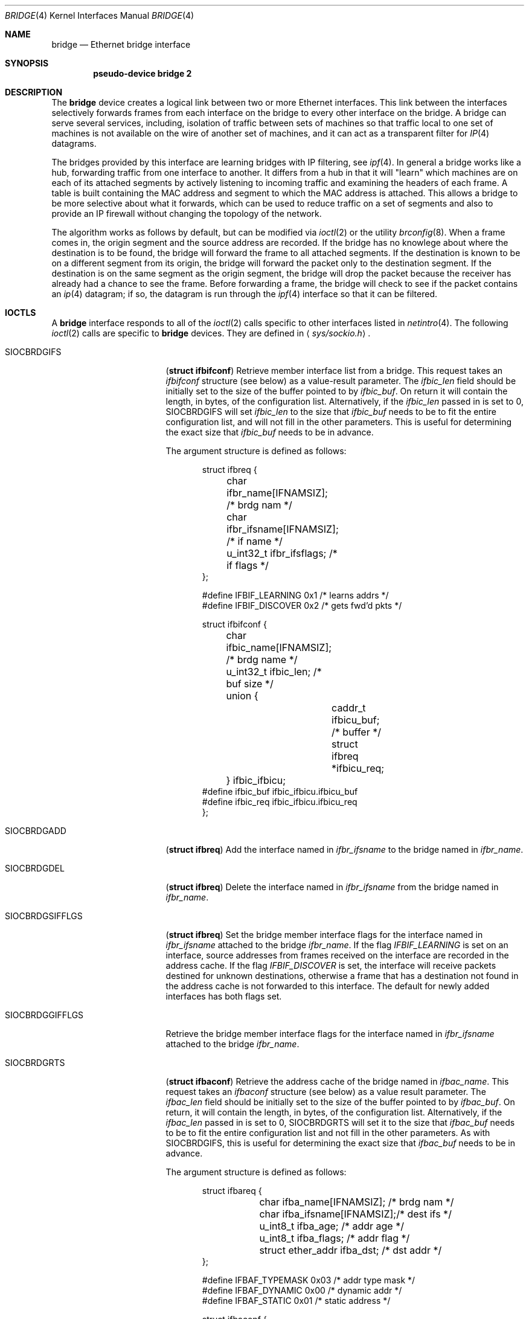 .\"	$OpenBSD: bridge.4,v 1.12 1999/09/03 12:47:12 jason Exp $
.\"
.\" Copyright (c) 1999 Jason L. Wright (jason@thought.net)
.\" All rights reserved.
.\"
.\" Redistribution and use in source and binary forms, with or without
.\" modification, are permitted provided that the following conditions
.\" are met:
.\" 1. Redistributions of source code must retain the above copyright
.\"    notice, this list of conditions and the following disclaimer.
.\" 2. Redistributions in binary form must reproduce the above copyright
.\"    notice, this list of conditions and the following disclaimer in the
.\"    documentation and/or other materials provided with the distribution.
.\" 3. All advertising materials mentioning features or use of this software
.\"    must display the following acknowledgement:
.\"	This product includes software developed by Jason L. Wright
.\" 4. The name of the author may not be used to endorse or promote products
.\"    derived from this software without specific prior written permission.
.\"
.\" THIS SOFTWARE IS PROVIDED BY THE AUTHOR ``AS IS'' AND ANY EXPRESS OR
.\" IMPLIED WARRANTIES, INCLUDING, BUT NOT LIMITED TO, THE IMPLIED
.\" WARRANTIES OF MERCHANTABILITY AND FITNESS FOR A PARTICULAR PURPOSE ARE
.\" DISCLAIMED.  IN NO EVENT SHALL THE AUTHOR BE LIABLE FOR ANY DIRECT,
.\" INDIRECT, INCIDENTAL, SPECIAL, EXEMPLARY, OR CONSEQUENTIAL DAMAGES
.\" (INCLUDING, BUT NOT LIMITED TO, PROCUREMENT OF SUBSTITUTE GOODS OR
.\" SERVICES; LOSS OF USE, DATA, OR PROFITS; OR BUSINESS INTERRUPTION)
.\" HOWEVER CAUSED AND ON ANY THEORY OF LIABILITY, WHETHER IN CONTRACT,
.\" STRICT LIABILITY, OR TORT (INCLUDING NEGLIGENCE OR OTHERWISE) ARISING IN
.\" ANY WAY OUT OF THE USE OF THIS SOFTWARE, EVEN IF ADVISED OF THE
.\" POSSIBILITY OF SUCH DAMAGE.
.\"
.Dd February 26, 1999
.Dt BRIDGE 4
.Os
.Sh NAME
.Nm bridge
.Nd Ethernet bridge interface
.Sh SYNOPSIS
.Cd pseudo-device bridge 2
.Sh DESCRIPTION
The
.Nm bridge
device creates a logical link between two or more Ethernet interfaces.
This link between the interfaces selectively forwards frames from
each interface on the bridge to every other interface on the bridge.
A bridge can serve several services, including, isolation of traffic between
sets of machines so that traffic local to one set of machines is not
available on the wire of another set of machines, and it can act as
a transparent filter for
.Xr IP 4
datagrams.
.Pp
The bridges provided by this interface are learning bridges with
IP filtering, see
.Xr ipf 4 .
In general a bridge works like a hub, forwarding traffic from one interface
to another.
It differs from a hub in that it will "learn" which machines
are on each of its attached segments by actively listening to
incoming traffic and examining the headers of each frame.
A table is built containing the MAC address and segment to which the
MAC address is attached.
This allows a bridge to be more selective about what it forwards,
which can be used to reduce traffic on a set of segments and also to provide
an IP firewall without changing the topology of the network.
.Pp
The algorithm works as follows by default, but can be modified via
.Xr ioctl 2 
or the utility
.Xr brconfig 8 .
When a frame comes in, the origin segment and the source address are
recorded.
If the bridge has no knowlege about where the destination is to be found,
the bridge will forward the frame to all attached segments.
If the destination is known to be on a different segment from its origin, the
bridge will forward the packet only to the destination segment.
If the destination is on the same segment as the origin segment, the bridge
will drop the packet because the receiver has already had a chance to see
the frame.
Before forwarding a frame, the bridge will check to see if the packet
contains an
.Xr ip 4
datagram; if so, the datagram is run through the
.Xr ipf 4
interface so that it can be filtered.
.Sh IOCTLS
A
.Nm bridge
interface responds to all of the
.Xr ioctl 2
calls specific to other interfaces listed in
.Xr netintro 4 .
The following
.Xr ioctl 2
calls are specific to
.Nm bridge
devices.
They are defined in
.Aq Pa sys/sockio.h .
.Pp
.Bl -tag -width SIOCBRDGGIFFLGS
.It Dv SIOCBRDGIFS
.Pq Li "struct ifbifconf"
Retrieve member interface list from a bridge.  This request takes an
.Ar ifbifconf
structure (see below) as a value-result parameter.
The
.Ar ifbic_len
field should be initially set to the size of the buffer
pointed to by
.Ar ifbic_buf .
On return it will contain the length, in bytes, of the configuration
list.
Alternatively, if the
.Ar ifbic_len
passed in is set to 0,
SIOCBRDGIFS will set
.Ar ifbic_len
to the size that
.Ar ifbic_buf
needs to be to fit the entire configuration list,
and will not fill in the other parameters.
This is useful for determining the exact size that
.Ar ifbic_buf
needs to be in advance.
.Pp
The argument structure is defined as follows:
.Bd -literal -offset indent
struct ifbreq {
	char ifbr_name[IFNAMSIZ];    /* brdg nam */
	char ifbr_ifsname[IFNAMSIZ]; /* if name */
	u_int32_t ifbr_ifsflags;     /* if flags */
};

#define IFBIF_LEARNING  0x1 /* learns addrs */
#define IFBIF_DISCOVER  0x2 /* gets fwd'd pkts */

struct ifbifconf {
	char ifbic_name[IFNAMSIZ]; /* brdg name */
	u_int32_t       ifbic_len; /* buf size */
	union {
		caddr_t ifbicu_buf; /* buffer */
		struct  ifbreq *ifbicu_req;
	} ifbic_ifbicu;
#define ifbic_buf       ifbic_ifbicu.ifbicu_buf
#define ifbic_req       ifbic_ifbicu.ifbicu_req
};
.Ed
.It Dv SIOCBRDGADD
.Pq Li "struct ifbreq"
Add the interface named in
.Ar ifbr_ifsname
to the bridge named in
.Ar ifbr_name .
.It Dv SIOCBRDGDEL
.Pq Li "struct ifbreq"
Delete the interface named in
.Ar ifbr_ifsname
from the bridge named in
.Ar ifbr_name .
.It Dv SIOCBRDGSIFFLGS
.Pq Li "struct ifbreq"
Set the bridge member interface flags for the interface named in
.Ar ifbr_ifsname
attached to the bridge
.Ar ifbr_name .
If the flag
.Ar IFBIF_LEARNING
is set on an interface, source addresses from frames received on the
interface are recorded in the address cache.
If the flag
.Ar IFBIF_DISCOVER
is set, the interface will receive packets destined for unknown
destinations, otherwise a frame that has a destination not found
in the address cache is not forwarded to this interface.
The default for newly added interfaces has both flags set.
.It Dv SIOCBRDGGIFFLGS
Retrieve the bridge member interface flags for the interface named in
.Ar ifbr_ifsname
attached to the bridge
.Ar ifbr_name .
.It Dv SIOCBRDGRTS
.Pq Li "struct ifbaconf"
Retrieve the address cache of the bridge named in
.Ar ifbac_name .
This request takes an
.Ar ifbaconf
structure (see below) as a value result parameter.
The
.Ar ifbac_len
field should be initially set to the size of the buffer pointed to by
.Ar ifbac_buf .
On return, it will contain the length, in bytes, of the configuration list.
Alternatively, if the
.Ar ifbac_len
passed in is set to 0, SIOCBRDGRTS will set it to the size that
.Ar ifbac_buf
needs to be to fit the entire configuration list and not fill in the other
parameters.
As with SIOCBRDGIFS, this is useful for determining the exact size that
.Ar ifbac_buf
needs to be in advance.
.Pp
The argument structure is defined as follows:
.Bd -literal -offset indent
struct ifbareq {
	char ifba_name[IFNAMSIZ];   /* brdg nam */
	char ifba_ifsname[IFNAMSIZ];/* dest ifs */
	u_int8_t ifba_age;          /* addr age */
	u_int8_t ifba_flags;        /* addr flag */
	struct ether_addr ifba_dst; /* dst addr */
};

#define IFBAF_TYPEMASK 0x03  /* addr type mask */
#define IFBAF_DYNAMIC  0x00  /* dynamic addr */
#define IFBAF_STATIC   0x01  /* static address */

struct ifbaconf {
	char ifbac_name[IFNAMSIZ]; /* brdg name */
	u_int32_t ifbac_len;       /* buf size */
	union {
		caddr_t ifbacu_buf;     /* buf */
		struct ifbareq *ifbacu_req;
	} ifbac_ifbacu;
#define	ifbac_buf       ifbac_ifbacu.ifbacu_buf
#define	ifbac_req       ifbac_ifbacu.ifbacu_req
};
.Ed
Address cache entries with the type set to
.Ar IFBAF_DYNAMIC
in
.Ar ifba_flags
are entries learned by the bridge.
Entries with the type set to
.Ar IFBAF_STATIC
are manually added entries.
.It Dv SIOCBRDGSADDR
.Pq Li "struct ifbareq"
Add an entry, manually, to the address cache for the bridge named in
.Ar ifba_name .
The address and its associated interface and flags are set in the
.Ar ifba_dst ,
.Ar ifba_ifsname ,
.Ar ifba_flags
fields, respectively.
.It Dv SIOCBRDGDADDR
.Pq Li "struct ifbareq"
Delete an entry from the address cache of the bridge named in
.Ar ifba_name .
Entries are deleted strictly based on the address field
.Ar ifba_dst .
.It Dv SIOCBRDGSCACHE
.Pq Li "struct ifbcachereq"
Set the maximum address cache size for the bridge named in
.Ar ifbc_name
to
.Ar ifbc_size
entries.
.Pp
The argument structure is as follows:
.Bd -literal -offset indent
struct ifbcachereq {
	char ifbc_name[IFNAMSIZ]; /* bridge */
	u_int32_t ifbc_size;      /* size */
};
.Ed
.It Dv SIOCBRDGGCACHE
.Pq Li "struct ifbcachereq"
Retrieve the maximum size of the address cache for the bridge
.Ar ifbc_name .
.It Dv SIOCBRDGSTO
.Pq Li "struct ifbcachetoreq"
Set the time, in seconds, that addresses which have not been
seen on the network (transmitted a packet) remain in the cache.
If the time is set to zero, no aging is performed on the address
cache.  The argument structure is as follows:
.Bd -literal -offset indent
struct ifbcachetoreq {
	char ifbct_name[IFNAMSIZ]; /* bridge */
	u_int32_t ifbct_time;      /* time */
};
.Ed
.It Dv SIOCBRDGGTO
.Pq Li "struct ifbcachetoreq"
Retrieve the address cache expiration time (see above).
.It Dv SIOCBRDGFLUSH
.Pq Li "struct ifbreq"
Flush addresses from the cache.
.Ar ifbr_name 
contains the name of the bridge device, and
.Ar ifbr_ifsflags
should be set to
.Ar IFBF_FLUSHALL 
to flush all addresses from the cache or
.Ar IFBF_FLUSHDYN
to flush only the dynamically learned addresses from the cache.
.El
.Sh ERRORS
If the
.Xr ioctl 2
call fails,
.Xr errno 2
is set to one of the following values:
.Bl -tag -width Er
.It Bq Eq ENOENT
For an add request, this means that the named interface is not configured
into the system.
For delete operation, it means that the named interface is not a member
of the bridge.
For a address cache deletion, the address was not found in the table.
.It Bq Eq ENOMEM
Memory could not be allocated for an interface or cache entry
to be added to the bridge.
.It Bq Eq EEXIST
The named interface is already a member of the bridge.
.It Bq Eq EBUSY
The named interface is already a member of another bridge.
.It Bq Eq EINVAL
The named interface is not an Ethernet interface or an invalid ioctl
was performed on the bridge.
.It Bq Eq ENETDOWN
Address cache operation (flush, add, delete) on a bridge that is
in the down state.
.It Bq Eq EPERM
Super-user privilege is required to add and delete interfaces to and from
bridges and to set the bridge interface flags.
.It Bq Eq EFAULT
The buffer used in a SIOCBRDGIFS or SIOCBRDGRTS request points outside
of the process's allocated address space.
.It Bq Eq ESRCH
No such member interface in the bridge.
.El
.Sh SEE ALSO
.Xr errno 2 ,
.Xr ioctl 2 ,
.Xr ip 4 ,
.Xr ipf 4 ,
.Xr netintro 4 ,
.Xr brconfig 8
.Sh HISTORY
The
.Xr brconfig 8
command and the
.Xr bridge 4
kernel interface first appeared in
.Ox 2.5 .
.Sh AUTHOR
The
.Xr brconfig 8
command and the
.Xr bridge 4
kernel interface were written by Jason L. Wright <jason@thought.net> as
part of an undergraduate independent study
at the University of North Carolina at Greensboro.
.Sh BUGS
There is currently no loop detection.  Care must be taken to make sure
that loops are not created when a bridge is brought up.

